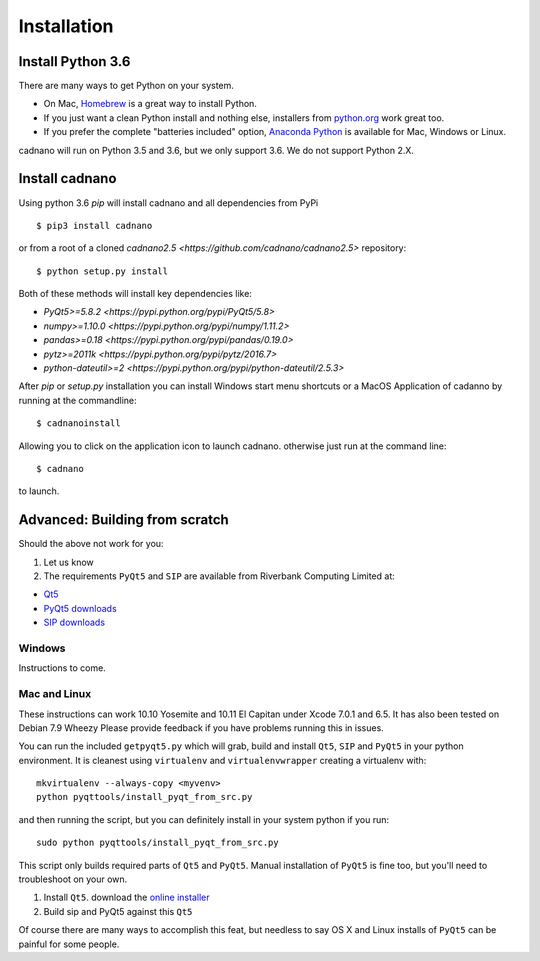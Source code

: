 .. cadnano installation

Installation
============

Install Python 3.6
------------------

There are many ways to get Python on your system.

- On Mac, `Homebrew <http://brew.sh/>`__ is a great way to install Python.

- If you just want a clean Python install and nothing else, installers from `python.org <https://www.python.org/>`__ work great too.

- If you prefer the complete "batteries included" option, `Anaconda Python <https://www.continuum.io/downloads>`__ is available for Mac, Windows or Linux.

cadnano will run on Python 3.5 and 3.6, but we only support 3.6. We do not support Python 2.X.


Install cadnano
---------------
Using python 3.6  `pip` will install cadnano and all dependencies from PyPi
::

   $ pip3 install cadnano

or from a root of a cloned `cadnano2.5 <https://github.com/cadnano/cadnano2.5>` repository::

   $ python setup.py install

Both of these methods will install key dependencies like:

-   `PyQt5>=5.8.2 <https://pypi.python.org/pypi/PyQt5/5.8>`
-   `numpy>=1.10.0 <https://pypi.python.org/pypi/numpy/1.11.2>`
-   `pandas>=0.18 <https://pypi.python.org/pypi/pandas/0.19.0>`
-   `pytz>=2011k <https://pypi.python.org/pypi/pytz/2016.7>`
-   `python-dateutil>=2 <https://pypi.python.org/pypi/python-dateutil/2.5.3>`

After `pip` or `setup.py` installation you can install Windows start menu shortcuts or a MacOS Application
of cadanno by running at the commandline::

    $ cadnanoinstall

Allowing you to click on the application icon to launch cadnano.  otherwise just run at the command line::

    $ cadnano

to launch.

Advanced: Building from scratch
-------------------------------

Should the above not work for you:

1. Let us know
2. The requirements ``PyQt5`` and ``SIP`` are available from Riverbank
   Computing Limited at:

-  `Qt5 <https://www.qt.io/download/>`__
-  `PyQt5
   downloads <http://www.riverbankcomputing.com/software/pyqt/download5>`__
-  `SIP
   downloads <http://www.riverbankcomputing.com/software/sip/download>`__

Windows
~~~~~~~

Instructions to come.

Mac and Linux
~~~~~~~~~~~~~

These instructions can work 10.10 Yosemite and 10.11 El Capitan under
Xcode 7.0.1 and 6.5. It has also been tested on Debian 7.9 Wheezy Please
provide feedback if you have problems running this in issues.

You can run the included ``getpyqt5.py`` which will grab, build and
install ``Qt5``, ``SIP`` and ``PyQt5`` in your python environment. It is
cleanest using ``virtualenv`` and ``virtualenvwrapper`` creating a
virtualenv with:

::

    mkvirtualenv --always-copy <myvenv>
    python pyqttools/install_pyqt_from_src.py

and then running the script, but you can definitely install in your
system python if you run:

::

    sudo python pyqttools/install_pyqt_from_src.py

This script only builds required parts of ``Qt5`` and ``PyQt5``. 
Manual installation of ``PyQt5`` is fine too, but you'll need to troubleshoot on your own.

1. Install ``Qt5``. download the `online
   installer <http://www.qt.io/download-open-source/>`__
2. Build sip and PyQt5 against this ``Qt5``

Of course there are many ways to accomplish this feat, but needless to
say OS X and Linux installs of ``PyQt5`` can be painful for some people.

